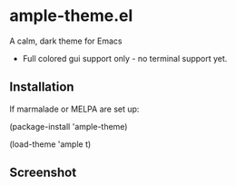 * ample-theme.el
  A calm, dark theme for Emacs
  - Full colored gui support only - no terminal support yet.
** Installation
    If marmalade or MELPA are set up: 

    (package-install 'ample-theme)

    (load-theme 'ample t)
** Screenshot
    [[http://i.imgur.com/5AYS8EA.png]]
